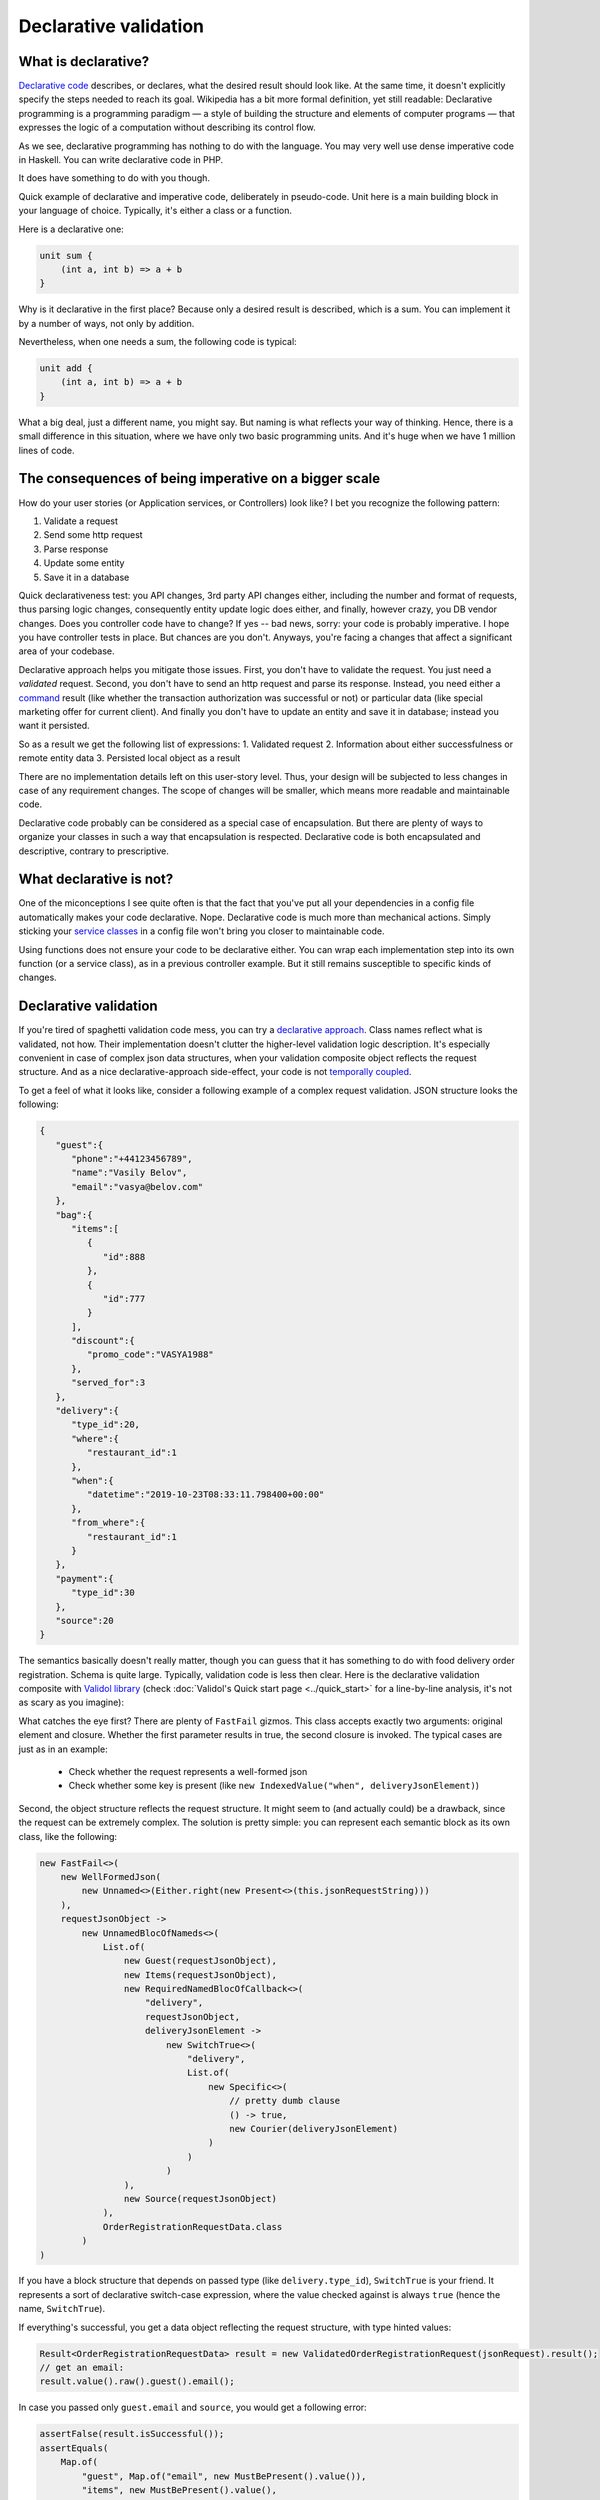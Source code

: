 Declarative validation
------------------------------------
What is declarative?
^^^^^^^^^^^^^^^^^^^^

`Declarative code <https://en.wikipedia.org/wiki/Declarative_programming>`_ describes, or declares, what the desired result should look like. At the same time, it doesn't explicitly
specify the steps needed to reach its goal.
Wikipedia has a bit more formal definition, yet still readable:
Declarative programming is a programming paradigm — a style of building the structure and elements of computer programs — that expresses the logic of a computation without describing its control flow.

As we see, declarative programming has nothing to do with the language. You may very well use dense imperative code in Haskell. You can write declarative code in PHP.

It does have something to do with you though.

Quick example of declarative and imperative code, deliberately in pseudo-code. Unit here is a main building block in your language of choice.
Typically, it's either a class or a function.

Here is a declarative one:

.. code-block:: java

    unit sum {
        (int a, int b) => a + b
    }

Why is it declarative in the first place? Because only a desired result is described, which is a sum. You can implement it by a number of ways,
not only by addition.


Nevertheless, when one needs a sum, the following code is typical:

.. code-block:: java

    unit add {
        (int a, int b) => a + b
    }

What a big deal, just a different name, you might say. But naming is what reflects your way of thinking.
Hence, there is a small difference in this situation, where we have only two basic programming units. And it's huge
when we have 1 million lines of code.

The consequences of being imperative on a bigger scale
^^^^^^^^^^^^^^^^^^^^^^^^^^^^^^^^^^^^^^^^^^^^^^^^^^^^^^^^^
How do your user stories (or Application services, or Controllers) look like? I bet you recognize the following pattern:

1. Validate a request
2. Send some http request
3. Parse response
4. Update some entity
5. Save it in a database

Quick declarativeness test: you API changes, 3rd party API changes either, including the number and format of requests,
thus parsing logic changes, consequently entity update logic does either, and finally, however crazy, you DB vendor changes.
Does you controller code have to change? If yes -- bad news, sorry: your code is probably imperative. I hope you have controller tests in place.
But chances are you don't. Anyways, you're facing a changes that affect a significant area of your codebase.

Declarative approach helps you mitigate those issues. First, you don't have to validate the request. You just need a *validated* request.
Second, you don't have to send an http request and parse its response. Instead, you need either a
`command <https://www.enterpriseintegrationpatterns.com/patterns/messaging/CommandMessage.html>`_ result
(like whether the transaction authorization was successful or not) or particular data (like special marketing offer for current client).
And finally you don't have to update an entity and save it in database; instead you want it persisted.

So as a result we get the following list of expressions:
1. Validated request
2. Information about either successfulness or remote entity data
3. Persisted local object as a result

There are no implementation details left on this user-story level. Thus, your design will be subjected to less changes
in case of any requirement changes. The scope of changes will be smaller, which means more readable and maintainable code.

Declarative code probably can be considered as a special case of encapsulation.
But there are plenty of ways to organize your classes in such a way that encapsulation is respected. Declarative code is
both encapsulated and descriptive, contrary to prescriptive.

What declarative is not?
^^^^^^^^^^^^^^^^^^^^^^^^
One of the miconceptions I see quite often is that the fact that you've put all your dependencies in a config file automatically makes your code declarative.
Nope. Declarative code is much more than mechanical actions. Simply sticking your `service classes <https://hackernoon.com/you-dont-need-a-domain-service-class-in-ddd-9ecd3140782>`_
in a config file won't bring you closer to maintainable code.

Using functions does not ensure your code to be declarative either. You can wrap each implementation step into its own function
(or a service class), as in a previous controller example. But it still remains susceptible to specific kinds of changes.

Declarative validation
^^^^^^^^^^^^^^^^^^^^^^^
If you're tired of spaghetti validation code mess, you can try a `declarative approach <https://www.yegor256.com/2015/02/20/utility-classes-vs-functional-programming.html>`_.
Class names reflect what is validated, not how. Their implementation doesn't clutter the higher-level validation logic description.
It's especially convenient in case of complex json data structures, when your validation composite object reflects the request structure.
And as a nice declarative-approach side-effect, your code is not `temporally coupled <https://blog.ploeh.dk/2011/05/24/DesignSmellTemporalCoupling/>`_.

To get a feel of what it looks like, consider a following example of a complex request validation.
JSON structure looks the following:

.. code-block:: JSON

    {
       "guest":{
          "phone":"+44123456789",
          "name":"Vasily Belov",
          "email":"vasya@belov.com"
       },
       "bag":{
          "items":[
             {
                "id":888
             },
             {
                "id":777
             }
          ],
          "discount":{
             "promo_code":"VASYA1988"
          },
          "served_for":3
       },
       "delivery":{
          "type_id":20,
          "where":{
             "restaurant_id":1
          },
          "when":{
             "datetime":"2019-10-23T08:33:11.798400+00:00"
          },
          "from_where":{
             "restaurant_id":1
          }
       },
       "payment":{
          "type_id":30
       },
       "source":20
    }

The semantics basically doesn't really matter, though you can guess that it has something to do with food delivery order registration.
Schema is quite large. Typically, validation code is less then clear.
Here is the declarative validation composite with `Validol library <https://github.com/wrong-about-everything/Validol/>`_
(check :doc:`Validol's Quick start page <../quick_start>` for a line-by-line analysis, it's not as scary as you imagine):

.. code-block:: java
    :linenos:

    new FastFail<>(
        new WellFormedJson(
            new Unnamed<>(Either.right(new Present<>(this.jsonRequestString)))
        ),
        requestJsonObject ->
            new UnnamedBlocOfNameds<>(
                List.of(
                    new FastFail<>(
                        new IsJsonObject(
                            new Required(
                                new IndexedValue("guest", requestJsonObject)
                            )
                        ),
                        guestJsonObject ->
                            new NamedBlocOfNameds<>(
                                "guest",
                                List.of(
                                    new AsString(
                                        new Required(
                                            new IndexedValue("email", guestJsonObject)
                                        )
                                    ),
                                    new AsString(
                                        new Required(
                                            new IndexedValue("name", guestJsonObject)
                                        )
                                    )
                                ),
                                Guest.class
                            )
                    ),
                    new FastFail<>(
                        new Required(
                            new IndexedValue("items", requestJsonObject)
                        ),
                        itemsJsonElement ->
                            new NamedBlocOfUnnameds<>(
                                "items",
                                itemsJsonElement,
                                item ->
                                    new UnnamedBlocOfNameds<>(
                                        List.of(
                                            new AsInteger(
                                                new Required(
                                                    new IndexedValue("id", item)
                                                )
                                            )
                                        ),
                                        Item.class
                                    ),
                                Items.class
                            )
                    ),
                    new FastFail<>(
                        new Required(
                            new IndexedValue("delivery", requestJsonObject)
                        ),
                        deliveryJsonElement ->
                            new SwitchTrue<>(
                                "delivery",
                                List.of(
                                    new Specific<>(
                                        // Here goes the condition whether this order should be delivered by courier or picked up.
                                        // It's omitted for brevity.
                                        () -> true,
                                        new UnnamedBlocOfNameds<>(
                                            List.of(
                                                new FastFail<>(
                                                    new IndexedValue("where", deliveryJsonElement),
                                                    whereJsonElement ->
                                                        new NamedBlocOfNameds<>(
                                                            "where",
                                                            List.of(
                                                                new AsString(
                                                                    new Required(
                                                                        new IndexedValue("street", whereJsonElement)
                                                                    )
                                                                ),
                                                                new AsInteger(
                                                                    new Required(
                                                                        new IndexedValue("building", whereJsonElement)
                                                                    )
                                                                )
                                                            ),
                                                            Where.class
                                                        )
                                                ),
                                                new FastFail<>(
                                                    new IndexedValue("when", deliveryJsonElement),
                                                    whenJsonElement ->
                                                        new NamedBlocOfNameds<>(
                                                            "when",
                                                            List.of(
                                                                new AsDate(
                                                                    new AsString(
                                                                        new Required(
                                                                            new IndexedValue("date", whenJsonElement)
                                                                        )
                                                                    ),
                                                                    new SimpleDateFormat("yyyy-MM-dd HH:mm:ss")
                                                                )
                                                            ),
                                                            DefaultWhen.class
                                                        )
                                                )
                                            ),
                                            CourierDelivery.class
                                        )
                                    )
                                )
                            )
                    ),
                    new AsInteger(
                        new Required(
                            new IndexedValue("source", requestJsonObject)
                        )
                    )
                ),
                OrderRegistrationRequestData.class
            )
    )
        .result()

What catches the eye first? There are plenty of ``FastFail`` gizmos. This class accepts exactly two arguments:
original element and closure. Whether the first parameter results in true, the second closure is invoked.
The typical cases are just as in an example:

 - Check whether the request represents a well-formed json
 - Check whether some key is present (like ``new IndexedValue("when", deliveryJsonElement)``)

Second, the object structure reflects the request structure. It might seem to (and actually could)  be a drawback,
since the request can be extremely complex. The solution is pretty simple: you can represent each semantic block as its own class,
like the following:

.. code-block:: java

    new FastFail<>(
        new WellFormedJson(
            new Unnamed<>(Either.right(new Present<>(this.jsonRequestString)))
        ),
        requestJsonObject ->
            new UnnamedBlocOfNameds<>(
                List.of(
                    new Guest(requestJsonObject),
                    new Items(requestJsonObject),
                    new RequiredNamedBlocOfCallback<>(
                        "delivery",
                        requestJsonObject,
                        deliveryJsonElement ->
                            new SwitchTrue<>(
                                "delivery",
                                List.of(
                                    new Specific<>(
                                        // pretty dumb clause
                                        () -> true,
                                        new Courier(deliveryJsonElement)
                                    )
                                )
                            )
                    ),
                    new Source(requestJsonObject)
                ),
                OrderRegistrationRequestData.class
            )
    )

If you have a block structure that depends on passed type (like ``delivery.type_id``), ``SwitchTrue`` is your friend. It represents a sort of declarative
switch-case expression, where the value checked against is always ``true`` (hence the name, ``SwitchTrue``).

If everything's successful, you get a data object reflecting the request structure, with type hinted values:

.. code-block:: java

    Result<OrderRegistrationRequestData> result = new ValidatedOrderRegistrationRequest(jsonRequest).result();
    // get an email:
    result.value().raw().guest().email();

In case you passed only ``guest.email`` and ``source``, you would get a following error:

.. code-block:: java

    assertFalse(result.isSuccessful());
    assertEquals(
        Map.of(
            "guest", Map.of("email", new MustBePresent().value()),
            "items", new MustBePresent().value(),
            "delivery", new MustBePresent().value(),
            "source", new MustBeInteger().value()
        ),
        result.error().value()
    );

There is plenty of space left to extend the logic, just add another validating decorator.

More examples
^^^^^^^^^^^^^^
Check out more usage examples `in Unit-tests <https://github.com/wrong-about-everything/Validol/tree/master/src/test/java/example>`_.
`Here <https://github.com/wrong-about-everything/Validol/tree/master/src/test/java/example/correct/inline>`_ is an example of inline validation in greater detail.
`And here <https://github.com/wrong-about-everything/Validol/tree/master/src/test/java/example/correct/split>`_ you can find out how to split the validation logic according to semantic request blocks.
